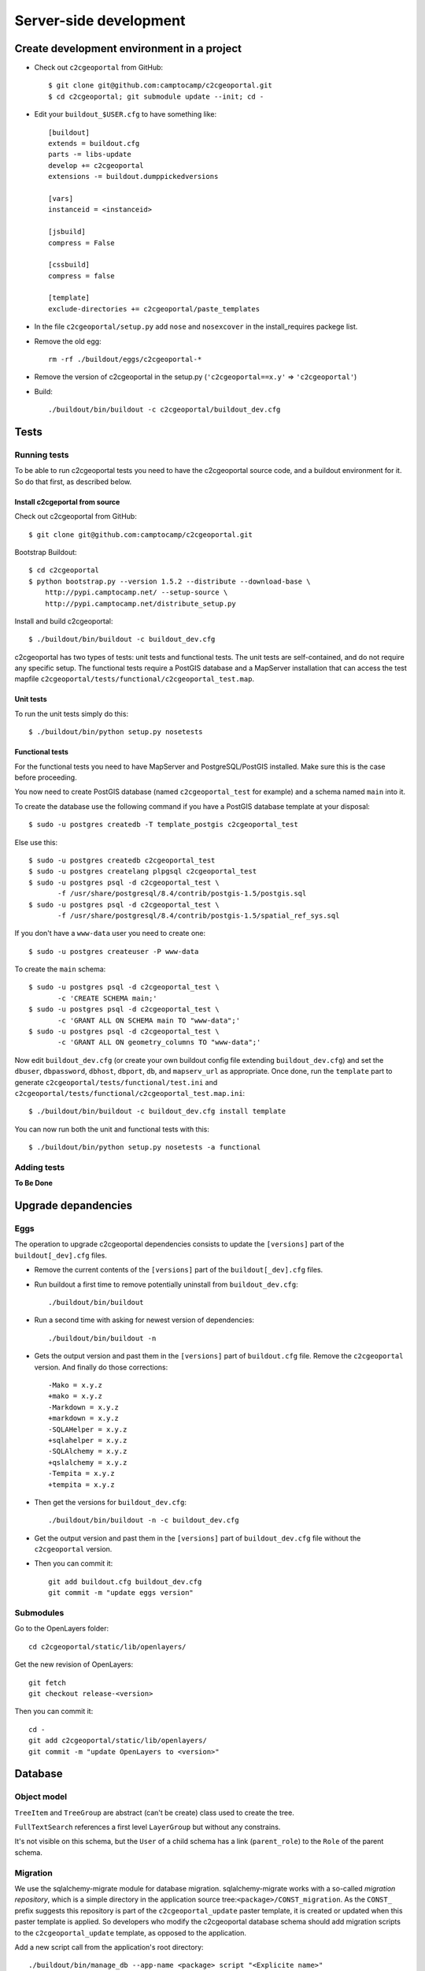 .. _developer_server_side:

Server-side development
=======================

Create development environment in a project
-------------------------------------------

* Check out ``c2cgeoportal`` from GitHub::

    $ git clone git@github.com:camptocamp/c2cgeoportal.git
    $ cd c2cgeoportal; git submodule update --init; cd -

* Edit your ``buildout_$USER.cfg`` to have something like::

    [buildout]
    extends = buildout.cfg
    parts -= libs-update
    develop += c2cgeoportal
    extensions -= buildout.dumppickedversions

    [vars]
    instanceid = <instanceid>

    [jsbuild]
    compress = False

    [cssbuild]
    compress = false

    [template]
    exclude-directories += c2cgeoportal/paste_templates

* In the file ``c2cgeoportal/setup.py`` add ``nose`` and
  ``nosexcover`` in the install_requires packege list.

* Remove the old egg::

    rm -rf ./buildout/eggs/c2cgeoportal-*

* Remove the version of c2cgeoportal in the setup.py 
  (``'c2cgeoportal==x.y'`` => ``'c2cgeoportal'``)

* Build::

    ./buildout/bin/buildout -c c2cgeoportal/buildout_dev.cfg


Tests
-----

Running tests
~~~~~~~~~~~~~

To be able to run c2cgeoportal tests you need to have the c2cgeoportal source
code, and a buildout environment for it. So do that first, as described below.

Install c2cgeportal from source
...............................

Check out c2cgeoportal from GitHub::

    $ git clone git@github.com:camptocamp/c2cgeoportal.git

Bootstrap Buildout::

    $ cd c2cgeoportal
    $ python bootstrap.py --version 1.5.2 --distribute --download-base \
        http://pypi.camptocamp.net/ --setup-source \
        http://pypi.camptocamp.net/distribute_setup.py

Install and build c2cgeoportal::

    $ ./buildout/bin/buildout -c buildout_dev.cfg

c2cgeoportal has two types of tests: unit tests and functional tests. The unit
tests are self-contained, and do not require any specific setup. The functional
tests require a PostGIS database and a MapServer installation that can access
the test mapfile ``c2cgeoportal/tests/functional/c2cgeoportal_test.map``.

Unit tests
..........

To run the unit tests simply do this::

    $ ./buildout/bin/python setup.py nosetests

Functional tests
................

For the functional tests you need to have MapServer and PostgreSQL/PostGIS
installed. Make sure this is the case before proceeding.

You now need to create PostGIS database (named ``c2cgeoportal_test`` for example)
and a schema named ``main`` into it.

To create the database use the following command if you have a PostGIS database
template at your disposal::

    $ sudo -u postgres createdb -T template_postgis c2cgeoportal_test

Else use this::

    $ sudo -u postgres createdb c2cgeoportal_test
    $ sudo -u postgres createlang plpgsql c2cgeoportal_test
    $ sudo -u postgres psql -d c2cgeoportal_test \
           -f /usr/share/postgresql/8.4/contrib/postgis-1.5/postgis.sql
    $ sudo -u postgres psql -d c2cgeoportal_test \
           -f /usr/share/postgresql/8.4/contrib/postgis-1.5/spatial_ref_sys.sql

If you don't have a ``www-data`` user you need to create one::

    $ sudo -u postgres createuser -P www-data

To create the ``main`` schema::

    $ sudo -u postgres psql -d c2cgeoportal_test \
           -c 'CREATE SCHEMA main;'
    $ sudo -u postgres psql -d c2cgeoportal_test \
           -c 'GRANT ALL ON SCHEMA main TO "www-data";'
    $ sudo -u postgres psql -d c2cgeoportal_test \
           -c 'GRANT ALL ON geometry_columns TO "www-data";'

Now edit ``buildout_dev.cfg`` (or create your own buildout config file
extending ``buildout_dev.cfg``) and set the ``dbuser``, ``dbpassword``,
``dbhost``, ``dbport``, ``db``, and ``mapserv_url`` as appropriate.  Once done,
run the ``template`` part to generate
``c2cgeoportal/tests/functional/test.ini`` and
``c2cgeoportal/tests/functional/c2cgeoportal_test.map.ini``::

    $ ./buildout/bin/buildout -c buildout_dev.cfg install template

You can now run both the unit and functional tests with this::

    $ ./buildout/bin/python setup.py nosetests -a functional

Adding tests
~~~~~~~~~~~~

**To Be Done**

Upgrade depandencies
--------------------

Eggs
~~~~

The operation to upgrade c2cgeoportal dependencies consists to update the
``[versions]`` part of the ``buildout[_dev].cfg`` files.

* Remove the current contents of the ``[versions]`` part 
  of the ``buildout[_dev].cfg`` files.

* Run buildout a first time to remove potentially uninstall from ``buildout_dev.cfg``::

   ./buildout/bin/buildout

* Run a second time with asking for newest version of dependencies::

   ./buildout/bin/buildout -n

* Gets the output version and past them in the ``[versions]`` part of 
  ``buildout.cfg`` file. Remove the ``c2cgeoportal`` version. 
  And finally do those corrections::

   -Mako = x.y.z
   +mako = x.y.z
   -Markdown = x.y.z
   +markdown = x.y.z
   -SQLAHelper = x.y.z
   +sqlahelper = x.y.z
   -SQLAlchemy = x.y.z
   +qslalchemy = x.y.z
   -Tempita = x.y.z
   +tempita = x.y.z

* Then get the versions for ``buildout_dev.cfg``::

   ./buildout/bin/buildout -n -c buildout_dev.cfg

* Get the output version and past them in the ``[versions]`` part of
  ``buildout_dev.cfg`` file without the ``c2cgeoportal`` version.

* Then you can commit it::

    git add buildout.cfg buildout_dev.cfg
    git commit -m "update eggs version"


Submodules
~~~~~~~~~~

Go to the OpenLayers folder::

    cd c2cgeoportal/static/lib/openlayers/ 

Get the new revision of OpenLayers::

    git fetch
    git checkout release-<version>

Then you can commit it::

    cd -
    git add c2cgeoportal/static/lib/openlayers/
    git commit -m "update OpenLayers to <version>"


Database
--------

Object model
~~~~~~~~~~~~

.. image:: database.png
.. source file is database.dia
   export to database.eps
   than run « convert -density 150 database.eps database.png » to have a good quality png file

``TreeItem`` and ``TreeGroup`` are abstract (can't be create) class used to create the tree.

``FullTextSearch`` references a first level ``LayerGroup`` but without any constrains.

It's not visible on this schema, but the ``User`` of a child schema has a link (``parent_role``) 
to the ``Role`` of the parent schema.

Migration
~~~~~~~~~

We use the sqlalchemy-migrate module for database migration. 
sqlalchemy-migrate works with a so-called *migration
repository*, which is a simple directory in the application 
source tree:``<package>/CONST_migration``. As the
``CONST_`` prefix suggests this repository is part of 
the ``c2cgeoportal_update`` paster template, it is created or
updated when this paster template is applied. So developers 
who modify the c2cgeoportal database schema should add
migration scripts to the ``c2cgeoportal_update`` 
template, as opposed to the application.

Add a new script call from the application's root directory::

    ./buildout/bin/manage_db --app-name <package> script "<Explicite name>"

This will generate the migration script in
``<package>/CONST_migration/versions/xxx_<Explicite_name>.py``
You should *NOT* commit the script in this directory because this migration
script should be shared with all c2cgeoportal projects.
It is the c2cgeoportal ``update`` template which is responsible for updating
this directory.

Then customize the migration to suit your needs, test it::

    ./buildout/bin/manage_db --app-name <package> test

And move it to the c2cgeoportal ``update`` template, in
``c2cgeoportal/paste_templates/update/+package+/CONST_migration/versions/``.


More information at:
 * http://code.google.com/p/sqlalchemy-migrate/
 * http://www.karoltomala.com/blog/?p=633

Code
----

Coding style
~~~~~~~~~~~~

Please read http://www.python.org/dev/peps/pep-0008/.

Dependencies
------------

Major dependencies docs:

* `SQLAlchemy <http://docs.sqlalchemy.org/en/latest/>`_
* `GeoAlchemy <http://www.geoalchemy.org/>`_
* `Formalchemy <http://docs.formalchemy.org/>`_
* `GeoFormAlchemy <https://github.com/camptocamp/GeoFormAlchemy/blob/master/GeoFormAlchemy/README.rst>`_
* `sqlalchemy-migrate <http://readthedocs.org/docs/sqlalchemy-migrate/en/v0.7.2/>`_
* `Pyramid <http://docs.pylonsproject.org/en/latest/docs/pyramid.html>`_
* `Papyrus <http://pypi.python.org/pypi/papyrus>`_
* `MapFish Print <http://www.mapfish.org/doc/print/index.html>`_
* `reStructuredText <http://docutils.sourceforge.net/docs/ref/rst/introduction.html>`_
* `Sphinx <http://sphinx.pocoo.org/>`_
